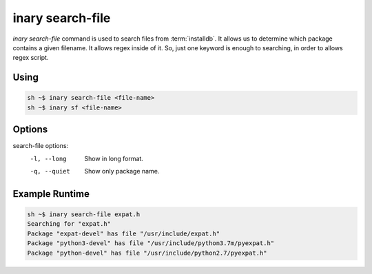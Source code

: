 .. -*- coding: utf-8 -*-

=================
inary search-file
=================

`inary search-file` command is used to search files from :term:`installdb`. It allows us \
to determine which package contains a given filename. It allows regex inside of it. So, \
just one keyword is enough to searching, in order to allows regex script.

**Using**
---------

.. code-block:: shell

          sh ~$ inary search-file <file-name>
          sh ~$ inary sf <file-name>


**Options**
--------------

search-file options:
          -l, --long                   Show in long format.
          -q, --quiet                  Show only package name.


**Example Runtime**
-----------------------------

.. code-block:: 

        sh ~$ inary search-file expat.h
        Searching for "expat.h"
        Package "expat-devel" has file "/usr/include/expat.h"
        Package "python3-devel" has file "/usr/include/python3.7m/pyexpat.h"
        Package "python-devel" has file "/usr/include/python2.7/pyexpat.h"
